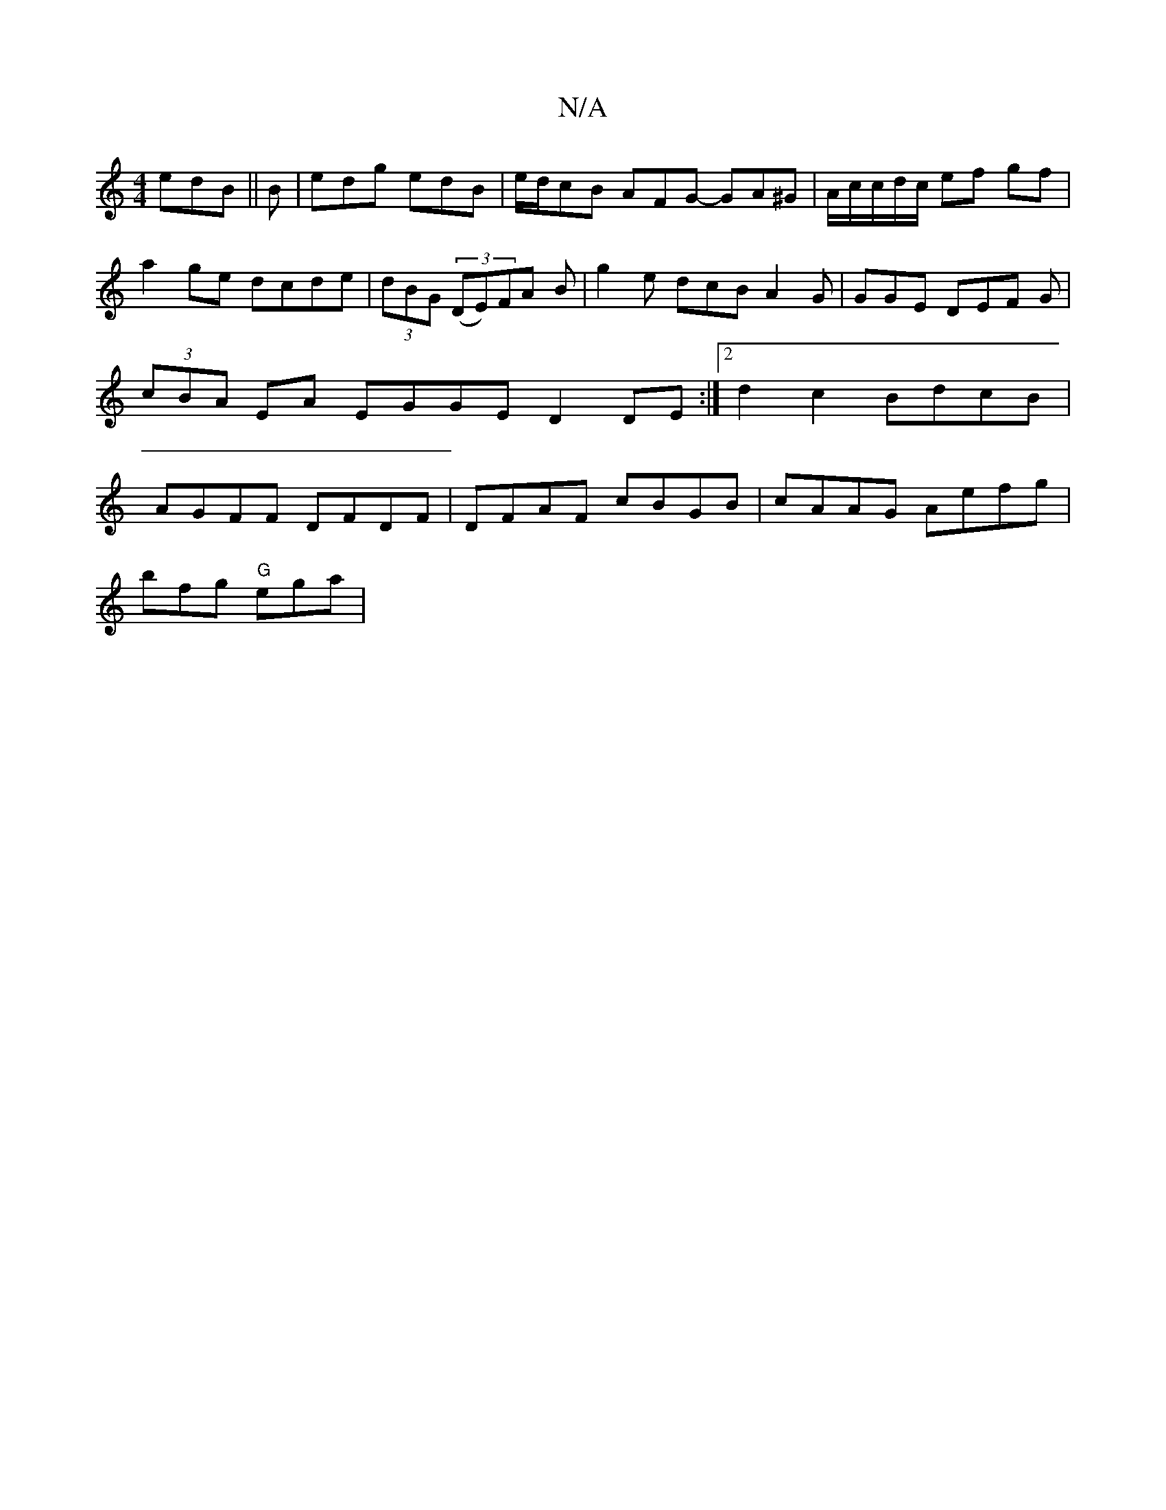 X:1
T:N/A
M:4/4
R:N/A
K:Cmajor
 edB ||
B | edg edB | e/d/cB AFG- GA^G|
A/c/c/d/c/ ef gf | a2ge dcde | (3dBG ((3DE)FA B|g2 e dcB A2 G|GGE DEF G |
 (3cBA EA EGGE D2 DE:|2 d2c2 BdcB | AGFF DFDF | DFAF cBGB | cAAG Aefg |!bfg "G"ega | "
